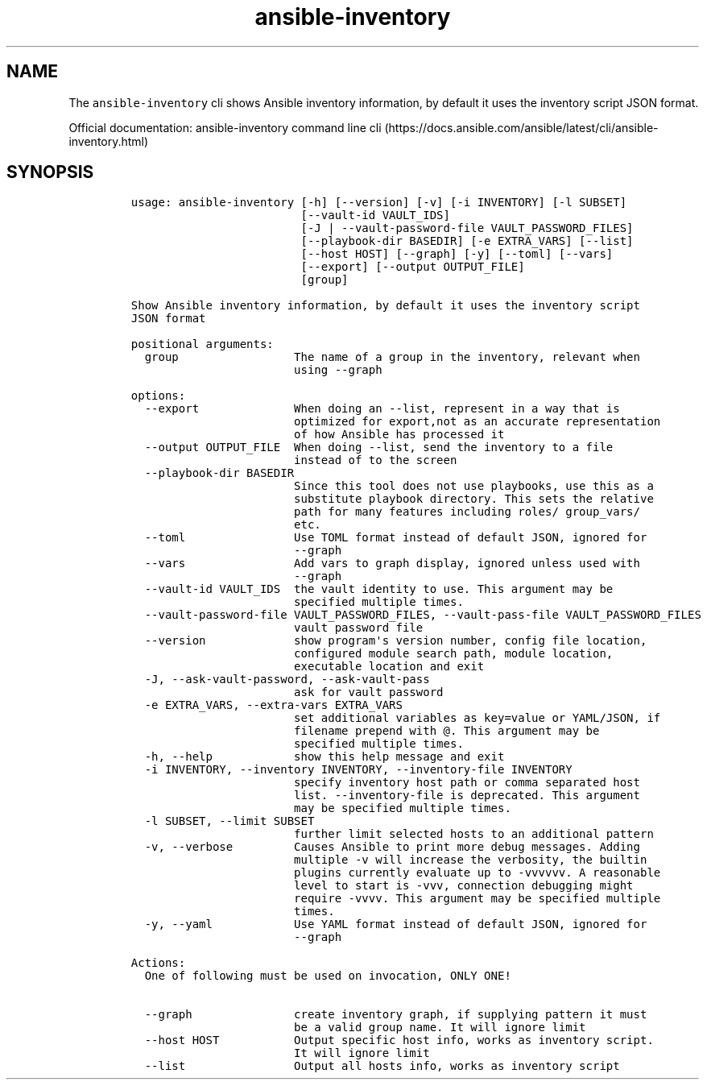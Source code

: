 .\" Automatically generated by Pandoc 2.17.1.1
.\"
.\" Define V font for inline verbatim, using C font in formats
.\" that render this, and otherwise B font.
.ie "\f[CB]x\f[]"x" \{\
. ftr V B
. ftr VI BI
. ftr VB B
. ftr VBI BI
.\}
.el \{\
. ftr V CR
. ftr VI CI
. ftr VB CB
. ftr VBI CBI
.\}
.TH "ansible-inventory" "1" "" "Version Latest" "Show Ansible inventory information"
.hy
.SH NAME
.PP
The \f[V]ansible-inventory\f[R] cli shows Ansible inventory information,
by default it uses the inventory script JSON format.
.PP
Official documentation: ansible-inventory command line
cli (https://docs.ansible.com/ansible/latest/cli/ansible-inventory.html)
.SH SYNOPSIS
.IP
.nf
\f[C]
usage: ansible-inventory [-h] [--version] [-v] [-i INVENTORY] [-l SUBSET]
                         [--vault-id VAULT_IDS]
                         [-J | --vault-password-file VAULT_PASSWORD_FILES]
                         [--playbook-dir BASEDIR] [-e EXTRA_VARS] [--list]
                         [--host HOST] [--graph] [-y] [--toml] [--vars]
                         [--export] [--output OUTPUT_FILE]
                         [group]

Show Ansible inventory information, by default it uses the inventory script
JSON format

positional arguments:
  group                 The name of a group in the inventory, relevant when
                        using --graph

options:
  --export              When doing an --list, represent in a way that is
                        optimized for export,not as an accurate representation
                        of how Ansible has processed it
  --output OUTPUT_FILE  When doing --list, send the inventory to a file
                        instead of to the screen
  --playbook-dir BASEDIR
                        Since this tool does not use playbooks, use this as a
                        substitute playbook directory. This sets the relative
                        path for many features including roles/ group_vars/
                        etc.
  --toml                Use TOML format instead of default JSON, ignored for
                        --graph
  --vars                Add vars to graph display, ignored unless used with
                        --graph
  --vault-id VAULT_IDS  the vault identity to use. This argument may be
                        specified multiple times.
  --vault-password-file VAULT_PASSWORD_FILES, --vault-pass-file VAULT_PASSWORD_FILES
                        vault password file
  --version             show program\[aq]s version number, config file location,
                        configured module search path, module location,
                        executable location and exit
  -J, --ask-vault-password, --ask-vault-pass
                        ask for vault password
  -e EXTRA_VARS, --extra-vars EXTRA_VARS
                        set additional variables as key=value or YAML/JSON, if
                        filename prepend with \[at]. This argument may be
                        specified multiple times.
  -h, --help            show this help message and exit
  -i INVENTORY, --inventory INVENTORY, --inventory-file INVENTORY
                        specify inventory host path or comma separated host
                        list. --inventory-file is deprecated. This argument
                        may be specified multiple times.
  -l SUBSET, --limit SUBSET
                        further limit selected hosts to an additional pattern
  -v, --verbose         Causes Ansible to print more debug messages. Adding
                        multiple -v will increase the verbosity, the builtin
                        plugins currently evaluate up to -vvvvvv. A reasonable
                        level to start is -vvv, connection debugging might
                        require -vvvv. This argument may be specified multiple
                        times.
  -y, --yaml            Use YAML format instead of default JSON, ignored for
                        --graph

Actions:
  One of following must be used on invocation, ONLY ONE!

  --graph               create inventory graph, if supplying pattern it must
                        be a valid group name. It will ignore limit
  --host HOST           Output specific host info, works as inventory script.
                        It will ignore limit
  --list                Output all hosts info, works as inventory script
\f[R]
.fi
